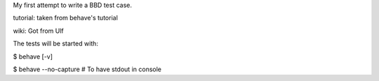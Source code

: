 My first attempt to write a BBD test case.

tutorial: taken from behave's tutorial

wiki: Got from Ulf

The tests will be started with:

$ behave [-v]

$ behave --no-capture     # To have stdout in console
